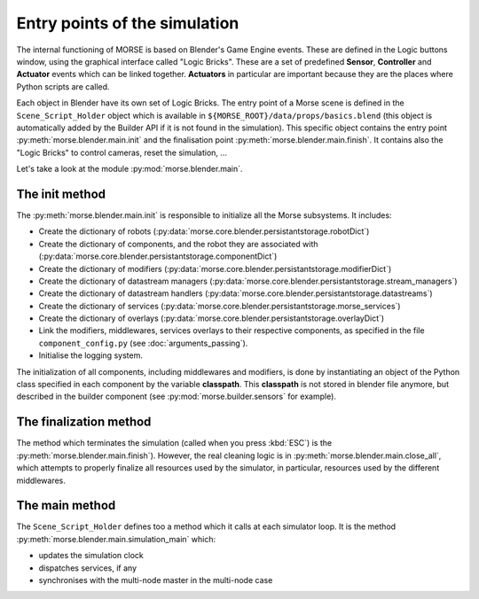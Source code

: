 Entry points of the simulation
==============================

The internal functioning of MORSE is based on Blender's Game Engine events.
These are defined in the Logic buttons window, using the graphical interface
called "Logic Bricks". These are a set of predefined **Sensor**, **Controller**
and **Actuator** events which can be linked together.  **Actuators** in
particular are important because they are the places where Python scripts are
called.

Each object in Blender have its own set of Logic Bricks. The entry point of a
Morse scene is defined in the ``Scene_Script_Holder`` object which is available
in ``${MORSE_ROOT}/data/props/basics.blend`` (this object is automatically
added by the Builder API if it is not found in the simulation). This specific
object contains the entry point :py:meth:`morse.blender.main.init` and the
finalisation point :py:meth:`morse.blender.main.finish`. It contains also the
"Logic Bricks" to control cameras, reset the simulation, ...

Let's take a look at the module :py:mod:`morse.blender.main`.

The init method
---------------

The :py:meth:`morse.blender.main.init` is responsible to initialize all the
Morse subsystems. It includes:

- Create the dictionary of robots (:py:data:`morse.core.blender.persistantstorage.robotDict`)
- Create the dictionary of components, and the robot they are associated
  with (:py:data:`morse.core.blender.persistantstorage.componentDict`)
- Create the dictionary of modifiers
  (:py:data:`morse.core.blender.persistantstorage.modifierDict`)
- Create the dictionary of datastream managers
  (:py:data:`morse.core.blender.persistantstorage.stream_managers`)
- Create the dictionary of datastream handlers
  (:py:data:`morse.core.blender.persistantstorage.datastreams`)
- Create the dictionary of services
  (:py:data:`morse.core.blender.persistantstorage.morse_services`)
- Create the dictionary of overlays
  (:py:data:`morse.core.blender.persistantstorage.overlayDict`)
- Link the modifiers, middlewares, services overlays to their respective
  components, as specified in the file ``component_config.py`` (see
  :doc:`arguments_passing`).
- Initialise the logging system.

The initialization of all components, including middlewares and modifiers, is
done by instantiating an object of the Python class specified in each
component by the variable **classpath**. This **classpath** is not stored in
blender file anymore, but described in the builder component (see
:py:mod:`morse.builder.sensors` for example).


The finalization method
-----------------------

The method which terminates the simulation (called when you press :kbd:`ESC`) is the
:py:meth:`morse.blender.main.finish`). However, the real cleaning logic is in
:py:meth:`morse.blender.main.close_all`, which attempts to properly finalize all
resources used by the simulator, in particular, resources used by the
different middlewares.

The main method
---------------

The ``Scene_Script_Holder`` defines too a method which it calls at each
simulator loop. It is the method :py:meth:`morse.blender.main.simulation_main`
which:

- updates the simulation clock
- dispatches services, if any
- synchronises with the multi-node master in the multi-node case
